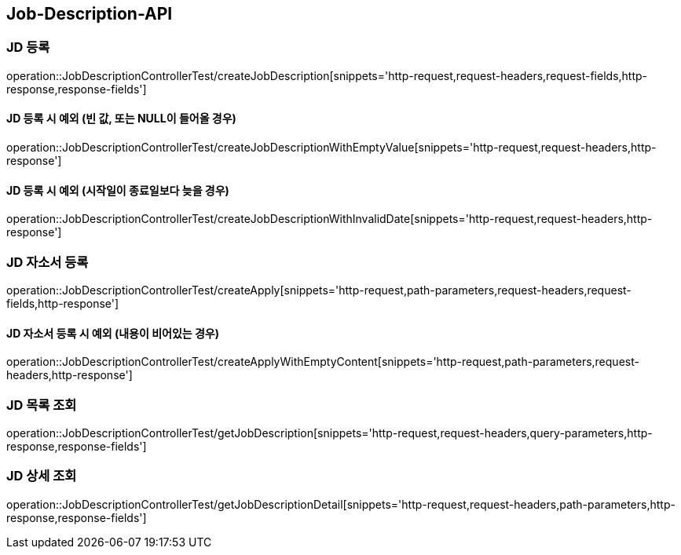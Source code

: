 [[Job-Description-API]]
== Job-Description-API

[[CREATE-JD]]
=== JD 등록

operation::JobDescriptionControllerTest/createJobDescription[snippets='http-request,request-headers,request-fields,http-response,response-fields']

[[CREATE-JD-EXCEPTION]]
==== JD 등록 시 예외 (빈 값, 또는 NULL이 들어올 경우)

operation::JobDescriptionControllerTest/createJobDescriptionWithEmptyValue[snippets='http-request,request-headers,http-response']

[[CREATE-JD-EXCEPTION-2]]
==== JD 등록 시 예외 (시작일이 종료일보다 늦을 경우)

operation::JobDescriptionControllerTest/createJobDescriptionWithInvalidDate[snippets='http-request,request-headers,http-response']

[[CREATE-APPLY]]
=== JD 자소서 등록

operation::JobDescriptionControllerTest/createApply[snippets='http-request,path-parameters,request-headers,request-fields,http-response']

[[CREATE-APPLY-EXCEPTION-1]]
==== JD 자소서 등록 시 예외 (내용이 비어있는 경우)

operation::JobDescriptionControllerTest/createApplyWithEmptyContent[snippets='http-request,path-parameters,request-headers,http-response']

[[GET-JD-LIST]]
=== JD 목록 조회

operation::JobDescriptionControllerTest/getJobDescription[snippets='http-request,request-headers,query-parameters,http-response,response-fields']

[[GET-JD-DETAIL]]
=== JD 상세 조회

operation::JobDescriptionControllerTest/getJobDescriptionDetail[snippets='http-request,request-headers,path-parameters,http-response,response-fields']




